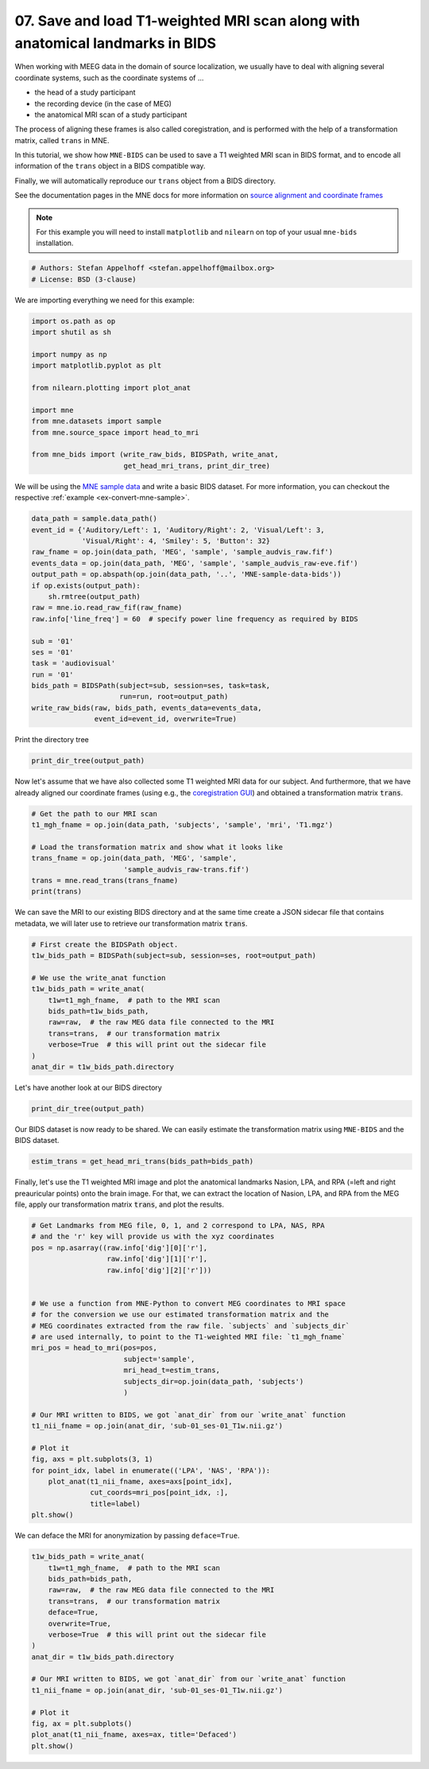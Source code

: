 .. only:: html

    .. note::
        :class: sphx-glr-download-link-note

        Click :ref:`here <sphx_glr_download_auto_examples_convert_mri_and_trans.py>`     to download the full example code or to run this example in your browser via Binder
    .. rst-class:: sphx-glr-example-title

    .. _sphx_glr_auto_examples_convert_mri_and_trans.py:


==============================================================================
07. Save and load T1-weighted MRI scan along with anatomical landmarks in BIDS
==============================================================================

When working with MEEG data in the domain of source localization, we usually
have to deal with aligning several coordinate systems, such as the coordinate
systems of ...

- the head of a study participant
- the recording device (in the case of MEG)
- the anatomical MRI scan of a study participant

The process of aligning these frames is also called coregistration, and is
performed with the help of a transformation matrix, called ``trans`` in MNE.

In this tutorial, we show how ``MNE-BIDS`` can be used to save a T1 weighted
MRI scan in BIDS format, and to encode all information of the ``trans`` object
in a BIDS compatible way.

Finally, we will automatically reproduce our ``trans`` object from a BIDS
directory.

See the documentation pages in the MNE docs for more information on
`source alignment and coordinate frames <mne_source_coords_>`_

.. note:: For this example you will need to install ``matplotlib`` and
          ``nilearn`` on top of your usual ``mne-bids`` installation.


.. code-block:: default

    # Authors: Stefan Appelhoff <stefan.appelhoff@mailbox.org>
    # License: BSD (3-clause)








We are importing everything we need for this example:


.. code-block:: default


    import os.path as op
    import shutil as sh

    import numpy as np
    import matplotlib.pyplot as plt

    from nilearn.plotting import plot_anat

    import mne
    from mne.datasets import sample
    from mne.source_space import head_to_mri

    from mne_bids import (write_raw_bids, BIDSPath, write_anat,
                          get_head_mri_trans, print_dir_tree)








We will be using the `MNE sample data <mne_sample_data_>`_ and write a basic
BIDS dataset. For more information, you can checkout the respective
:ref:`example <ex-convert-mne-sample>`.


.. code-block:: default


    data_path = sample.data_path()
    event_id = {'Auditory/Left': 1, 'Auditory/Right': 2, 'Visual/Left': 3,
                'Visual/Right': 4, 'Smiley': 5, 'Button': 32}
    raw_fname = op.join(data_path, 'MEG', 'sample', 'sample_audvis_raw.fif')
    events_data = op.join(data_path, 'MEG', 'sample', 'sample_audvis_raw-eve.fif')
    output_path = op.abspath(op.join(data_path, '..', 'MNE-sample-data-bids'))
    if op.exists(output_path):
        sh.rmtree(output_path)
    raw = mne.io.read_raw_fif(raw_fname)
    raw.info['line_freq'] = 60  # specify power line frequency as required by BIDS

    sub = '01'
    ses = '01'
    task = 'audiovisual'
    run = '01'
    bids_path = BIDSPath(subject=sub, session=ses, task=task,
                         run=run, root=output_path)
    write_raw_bids(raw, bids_path, events_data=events_data,
                   event_id=event_id, overwrite=True)





.. rst-class:: sphx-glr-script-out

 Out:

 .. code-block:: none

    Opening raw data file /Users/hoechenberger/mne_data/MNE-sample-data/MEG/sample/sample_audvis_raw.fif...
        Read a total of 3 projection items:
            PCA-v1 (1 x 102)  idle
            PCA-v2 (1 x 102)  idle
            PCA-v3 (1 x 102)  idle
        Range : 25800 ... 192599 =     42.956 ...   320.670 secs
    Ready.
    Opening raw data file /Users/hoechenberger/mne_data/MNE-sample-data/MEG/sample/sample_audvis_raw.fif...
        Read a total of 3 projection items:
            PCA-v1 (1 x 102)  idle
            PCA-v2 (1 x 102)  idle
            PCA-v3 (1 x 102)  idle
        Range : 25800 ... 192599 =     42.956 ...   320.670 secs
    Ready.

    Writing '/Users/hoechenberger/mne_data/MNE-sample-data-bids/README'...

    References
    ----------
    Appelhoff, S., Sanderson, M., Brooks, T., Vliet, M., Quentin, R., Holdgraf, C., Chaumon, M., Mikulan, E., Tavabi, K., Höchenberger, R., Welke, D., Brunner, C., Rockhill, A., Larson, E., Gramfort, A. and Jas, M. (2019). MNE-BIDS: Organizing electrophysiological data into the BIDS format and facilitating their analysis. Journal of Open Source Software 4: (1896). https://doi.org/10.21105/joss.01896

    Niso, G., Gorgolewski, K. J., Bock, E., Brooks, T. L., Flandin, G., Gramfort, A., Henson, R. N., Jas, M., Litvak, V., Moreau, J., Oostenveld, R., Schoffelen, J., Tadel, F., Wexler, J., Baillet, S. (2018). MEG-BIDS, the brain imaging data structure extended to magnetoencephalography. Scientific Data, 5, 180110. http://doi.org/10.1038/sdata.2018.110


    Writing '/Users/hoechenberger/mne_data/MNE-sample-data-bids/participants.tsv'...

    participant_id  age     sex     hand
    sub-01  n/a     n/a     n/a

    Writing '/Users/hoechenberger/mne_data/MNE-sample-data-bids/participants.json'...

    {
        "participant_id": {
            "Description": "Unique participant identifier"
        },
        "age": {
            "Description": "Age of the participant at time of testing",
            "Units": "years"
        },
        "sex": {
            "Description": "Biological sex of the participant",
            "Levels": {
                "F": "female",
                "M": "male"
            }
        },
        "hand": {
            "Description": "Handedness of the participant",
            "Levels": {
                "R": "right",
                "L": "left",
                "A": "ambidextrous"
            }
        }
    }

    Writing '/Users/hoechenberger/mne_data/MNE-sample-data-bids/sub-01/ses-01/meg/sub-01_ses-01_coordsystem.json'...

    {
        "MEGCoordinateSystem": "ElektaNeuromag",
        "MEGCoordinateUnits": "m",
        "MEGCoordinateSystemDescription": "n/a",
        "HeadCoilCoordinates": {
            "NAS": [
                3.725290298461914e-09,
                0.10260561108589172,
                4.190951585769653e-09
            ],
            "LPA": [
                -0.07137660682201385,
                0.0,
                5.122274160385132e-09
            ],
            "RPA": [
                0.07526767998933792,
                0.0,
                5.587935447692871e-09
            ],
            "coil1": [
                0.032922741025686264,
                0.09897983074188232,
                0.07984329760074615
            ],
            "coil2": [
                -0.06998106092214584,
                0.06771647930145264,
                0.06888450682163239
            ],
            "coil3": [
                -0.07260829955339432,
                -0.02086828649044037,
                0.0971473976969719
            ],
            "coil4": [
                0.04996863007545471,
                -0.007233052980154753,
                0.1228904277086258
            ]
        },
        "HeadCoilCoordinateSystem": "ElektaNeuromag",
        "HeadCoilCoordinateUnits": "m"
    }

    Writing '/Users/hoechenberger/mne_data/MNE-sample-data-bids/sub-01/ses-01/meg/sub-01_ses-01_task-audiovisual_run-01_events.tsv'...

    onset   duration        trial_type      value   sample
    3.6246181587150867      0.0     Auditory/Right  2       2177
    4.237323479067476       0.0     Visual/Left     3       2545
    4.946596485779753       0.0     Auditory/Left   1       2971
    5.692498614904401       0.0     Visual/Right    4       3419
    6.41342634238425        0.0     Auditory/Right  2       3852

    Writing '/Users/hoechenberger/mne_data/MNE-sample-data-bids/dataset_description.json'...

    {
        "Name": " ",
        "BIDSVersion": "1.4.0",
        "DatasetType": "raw",
        "Authors": [
            "Please cite MNE-BIDS in your publication before removing this (citations in README)"
        ]
    }
    Reading 0 ... 166799  =      0.000 ...   277.714 secs...

    Writing '/Users/hoechenberger/mne_data/MNE-sample-data-bids/sub-01/ses-01/meg/sub-01_ses-01_task-audiovisual_run-01_meg.json'...

    {
        "TaskName": "audiovisual",
        "Manufacturer": "Elekta",
        "PowerLineFrequency": 60,
        "SamplingFrequency": 600.614990234375,
        "SoftwareFilters": "n/a",
        "RecordingDuration": 277.7136813300495,
        "RecordingType": "continuous",
        "DewarPosition": "n/a",
        "DigitizedLandmarks": false,
        "DigitizedHeadPoints": false,
        "MEGChannelCount": 306,
        "MEGREFChannelCount": 0,
        "EEGChannelCount": 60,
        "EOGChannelCount": 1,
        "ECGChannelCount": 0,
        "EMGChannelCount": 0,
        "MiscChannelCount": 0,
        "TriggerChannelCount": 9
    }

    Writing '/Users/hoechenberger/mne_data/MNE-sample-data-bids/sub-01/ses-01/meg/sub-01_ses-01_task-audiovisual_run-01_channels.tsv'...

    name    type    units   low_cutoff      high_cutoff     description     sampling_frequency      status  status_description
    MEG 0113        MEGGRADPLANAR   T/m     0.10000000149011612     172.17630004882812      Planar Gradiometer      600.614990234375        good    n/a
    MEG 0112        MEGGRADPLANAR   T/m     0.10000000149011612     172.17630004882812      Planar Gradiometer      600.614990234375        good    n/a
    MEG 0111        MEGMAG  T       0.10000000149011612     172.17630004882812      Magnetometer    600.614990234375        good    n/a
    MEG 0122        MEGGRADPLANAR   T/m     0.10000000149011612     172.17630004882812      Planar Gradiometer      600.614990234375        good    n/a
    MEG 0123        MEGGRADPLANAR   T/m     0.10000000149011612     172.17630004882812      Planar Gradiometer      600.614990234375        good    n/a
    Copying data files to sub-01_ses-01_task-audiovisual_run-01_meg.fif
    Writing /Users/hoechenberger/mne_data/MNE-sample-data-bids/sub-01/ses-01/meg/sub-01_ses-01_task-audiovisual_run-01_meg.fif
    Closing /Users/hoechenberger/mne_data/MNE-sample-data-bids/sub-01/ses-01/meg/sub-01_ses-01_task-audiovisual_run-01_meg.fif [done]

    Writing '/Users/hoechenberger/mne_data/MNE-sample-data-bids/sub-01/ses-01/sub-01_ses-01_scans.tsv'...

    filename        acq_time
    meg/sub-01_ses-01_task-audiovisual_run-01_meg.fif       2002-12-03T19:01:10
    Wrote /Users/hoechenberger/mne_data/MNE-sample-data-bids/sub-01/ses-01/sub-01_ses-01_scans.tsv entry with meg/sub-01_ses-01_task-audiovisual_run-01_meg.fif.

    BIDSPath(
    root: /Users/hoechenberger/mne_data/MNE-sample-data-bids
    datatype: meg
    basename: sub-01_ses-01_task-audiovisual_run-01_meg.fif)



Print the directory tree


.. code-block:: default

    print_dir_tree(output_path)





.. rst-class:: sphx-glr-script-out

 Out:

 .. code-block:: none

    |MNE-sample-data-bids/
    |--- README
    |--- dataset_description.json
    |--- participants.json
    |--- participants.tsv
    |--- sub-01/
    |------ ses-01/
    |--------- sub-01_ses-01_scans.tsv
    |--------- meg/
    |------------ sub-01_ses-01_coordsystem.json
    |------------ sub-01_ses-01_task-audiovisual_run-01_channels.tsv
    |------------ sub-01_ses-01_task-audiovisual_run-01_events.tsv
    |------------ sub-01_ses-01_task-audiovisual_run-01_meg.fif
    |------------ sub-01_ses-01_task-audiovisual_run-01_meg.json




Now let's assume that we have also collected some T1 weighted MRI data for
our subject. And furthermore, that we have already aligned our coordinate
frames (using e.g., the `coregistration GUI`_) and obtained a transformation
matrix :code:`trans`.


.. code-block:: default


    # Get the path to our MRI scan
    t1_mgh_fname = op.join(data_path, 'subjects', 'sample', 'mri', 'T1.mgz')

    # Load the transformation matrix and show what it looks like
    trans_fname = op.join(data_path, 'MEG', 'sample',
                          'sample_audvis_raw-trans.fif')
    trans = mne.read_trans(trans_fname)
    print(trans)





.. rst-class:: sphx-glr-script-out

 Out:

 .. code-block:: none

    <Transform | head->MRI (surface RAS)>
    [[ 0.99930954  0.01275934  0.0348942   0.00206991]
     [ 0.00998479  0.81240475 -0.58300853  0.01130214]
     [-0.03578702  0.58295429  0.81171638 -0.02755522]
     [ 0.          0.          0.          1.        ]]




We can save the MRI to our existing BIDS directory and at the same time
create a JSON sidecar file that contains metadata, we will later use to
retrieve our transformation matrix :code:`trans`.


.. code-block:: default


    # First create the BIDSPath object.
    t1w_bids_path = BIDSPath(subject=sub, session=ses, root=output_path)

    # We use the write_anat function
    t1w_bids_path = write_anat(
        t1w=t1_mgh_fname,  # path to the MRI scan
        bids_path=t1w_bids_path,
        raw=raw,  # the raw MEG data file connected to the MRI
        trans=trans,  # our transformation matrix
        verbose=True  # this will print out the sidecar file
    )
    anat_dir = t1w_bids_path.directory





.. rst-class:: sphx-glr-script-out

 Out:

 .. code-block:: none


    Writing '/Users/hoechenberger/mne_data/MNE-sample-data-bids/sub-01/ses-01/anat/sub-01_ses-01_T1w.json'...

    {
        "AnatomicalLandmarkCoordinates": {
            "LPA": [
                197.25741411263368,
                153.0008593581418,
                138.5894600936019
            ],
            "NAS": [
                124.62090614299716,
                95.74083565348268,
                222.65942693440599
            ],
            "RPA": [
                50.71437932937833,
                158.24882153365422,
                140.05367187187042
            ]
        }
    }




Let's have another look at our BIDS directory


.. code-block:: default

    print_dir_tree(output_path)





.. rst-class:: sphx-glr-script-out

 Out:

 .. code-block:: none

    |MNE-sample-data-bids/
    |--- README
    |--- dataset_description.json
    |--- participants.json
    |--- participants.tsv
    |--- sub-01/
    |------ ses-01/
    |--------- sub-01_ses-01_scans.tsv
    |--------- anat/
    |------------ sub-01_ses-01_T1w.json
    |------------ sub-01_ses-01_T1w.nii.gz
    |--------- meg/
    |------------ sub-01_ses-01_coordsystem.json
    |------------ sub-01_ses-01_task-audiovisual_run-01_channels.tsv
    |------------ sub-01_ses-01_task-audiovisual_run-01_events.tsv
    |------------ sub-01_ses-01_task-audiovisual_run-01_meg.fif
    |------------ sub-01_ses-01_task-audiovisual_run-01_meg.json




Our BIDS dataset is now ready to be shared. We can easily estimate the
transformation matrix using ``MNE-BIDS`` and the BIDS dataset.


.. code-block:: default

    estim_trans = get_head_mri_trans(bids_path=bids_path)





.. rst-class:: sphx-glr-script-out

 Out:

 .. code-block:: none

    Opening raw data file /Users/hoechenberger/mne_data/MNE-sample-data-bids/sub-01/ses-01/meg/sub-01_ses-01_task-audiovisual_run-01_meg.fif...
        Read a total of 3 projection items:
            PCA-v1 (1 x 102)  idle
            PCA-v2 (1 x 102)  idle
            PCA-v3 (1 x 102)  idle
        Range : 25800 ... 192599 =     42.956 ...   320.670 secs
    Ready.
    Reading events from /Users/hoechenberger/mne_data/MNE-sample-data-bids/sub-01/ses-01/meg/sub-01_ses-01_task-audiovisual_run-01_events.tsv.
    Reading channel info from /Users/hoechenberger/mne_data/MNE-sample-data-bids/sub-01/ses-01/meg/sub-01_ses-01_task-audiovisual_run-01_channels.tsv.
    /Users/hoechenberger/Development/mne-bids/mne_bids/read.py:246: RuntimeWarning: The unit for channel(s) STI 001, STI 002, STI 003, STI 004, STI 005, STI 006, STI 014, STI 015, STI 016 has changed from V to NA.
      raw.set_channel_types(channel_type_dict)




Finally, let's use the T1 weighted MRI image and plot the anatomical
landmarks Nasion, LPA, and RPA (=left and right preauricular points) onto
the brain image. For that, we can extract the location of Nasion, LPA, and
RPA from the MEG file, apply our transformation matrix :code:`trans`, and
plot the results.


.. code-block:: default


    # Get Landmarks from MEG file, 0, 1, and 2 correspond to LPA, NAS, RPA
    # and the 'r' key will provide us with the xyz coordinates
    pos = np.asarray((raw.info['dig'][0]['r'],
                      raw.info['dig'][1]['r'],
                      raw.info['dig'][2]['r']))


    # We use a function from MNE-Python to convert MEG coordinates to MRI space
    # for the conversion we use our estimated transformation matrix and the
    # MEG coordinates extracted from the raw file. `subjects` and `subjects_dir`
    # are used internally, to point to the T1-weighted MRI file: `t1_mgh_fname`
    mri_pos = head_to_mri(pos=pos,
                          subject='sample',
                          mri_head_t=estim_trans,
                          subjects_dir=op.join(data_path, 'subjects')
                          )

    # Our MRI written to BIDS, we got `anat_dir` from our `write_anat` function
    t1_nii_fname = op.join(anat_dir, 'sub-01_ses-01_T1w.nii.gz')

    # Plot it
    fig, axs = plt.subplots(3, 1)
    for point_idx, label in enumerate(('LPA', 'NAS', 'RPA')):
        plot_anat(t1_nii_fname, axes=axs[point_idx],
                  cut_coords=mri_pos[point_idx, :],
                  title=label)
    plt.show()




.. image:: /auto_examples/images/sphx_glr_convert_mri_and_trans_001.png
    :alt: convert mri and trans
    :class: sphx-glr-single-img





We can deface the MRI for anonymization by passing ``deface=True``.


.. code-block:: default

    t1w_bids_path = write_anat(
        t1w=t1_mgh_fname,  # path to the MRI scan
        bids_path=bids_path,
        raw=raw,  # the raw MEG data file connected to the MRI
        trans=trans,  # our transformation matrix
        deface=True,
        overwrite=True,
        verbose=True  # this will print out the sidecar file
    )
    anat_dir = t1w_bids_path.directory

    # Our MRI written to BIDS, we got `anat_dir` from our `write_anat` function
    t1_nii_fname = op.join(anat_dir, 'sub-01_ses-01_T1w.nii.gz')

    # Plot it
    fig, ax = plt.subplots()
    plot_anat(t1_nii_fname, axes=ax, title='Defaced')
    plt.show()




.. image:: /auto_examples/images/sphx_glr_convert_mri_and_trans_002.png
    :alt: convert mri and trans
    :class: sphx-glr-single-img


.. rst-class:: sphx-glr-script-out

 Out:

 .. code-block:: none


    Writing '/Users/hoechenberger/mne_data/MNE-sample-data-bids/sub-01/ses-01/anat/sub-01_ses-01_task-audiovisual_run-01_T1w.json'...

    {
        "AnatomicalLandmarkCoordinates": {
            "LPA": [
                197.25741411263368,
                153.0008593581418,
                138.5894600936019
            ],
            "NAS": [
                124.62090614299716,
                95.74083565348268,
                222.65942693440599
            ],
            "RPA": [
                50.71437932937833,
                158.24882153365422,
                140.05367187187042
            ]
        }
    }




.. LINKS

.. _coregistration GUI:
   https://martinos.org/mne/stable/auto_tutorials/source-modeling/plot_source_alignment.html#defining-the-headmri-trans-using-the-gui  # noqa: E501
.. _mne_source_coords:
   https://www.martinos.org/mne/stable/auto_tutorials/source-modeling/plot_source_alignment.html  # noqa: E501
.. _mne_sample_data:
   https://martinos.org/mne/stable/manual/sample_dataset.html



.. rst-class:: sphx-glr-timing

   **Total running time of the script:** ( 0 minutes  9.219 seconds)


.. _sphx_glr_download_auto_examples_convert_mri_and_trans.py:


.. only :: html

 .. container:: sphx-glr-footer
    :class: sphx-glr-footer-example


  .. container:: binder-badge

    .. image:: images/binder_badge_logo.svg
      :target: https://mybinder.org/v2/gh/mne-tools/mne-bids/gh-pages?filepath=v0.5/notebooks/auto_examples/convert_mri_and_trans.ipynb
      :alt: Launch binder
      :width: 150 px


  .. container:: sphx-glr-download sphx-glr-download-python

     :download:`Download Python source code: convert_mri_and_trans.py <convert_mri_and_trans.py>`



  .. container:: sphx-glr-download sphx-glr-download-jupyter

     :download:`Download Jupyter notebook: convert_mri_and_trans.ipynb <convert_mri_and_trans.ipynb>`


.. only:: html

 .. rst-class:: sphx-glr-signature

    `Gallery generated by Sphinx-Gallery <https://sphinx-gallery.github.io>`_
